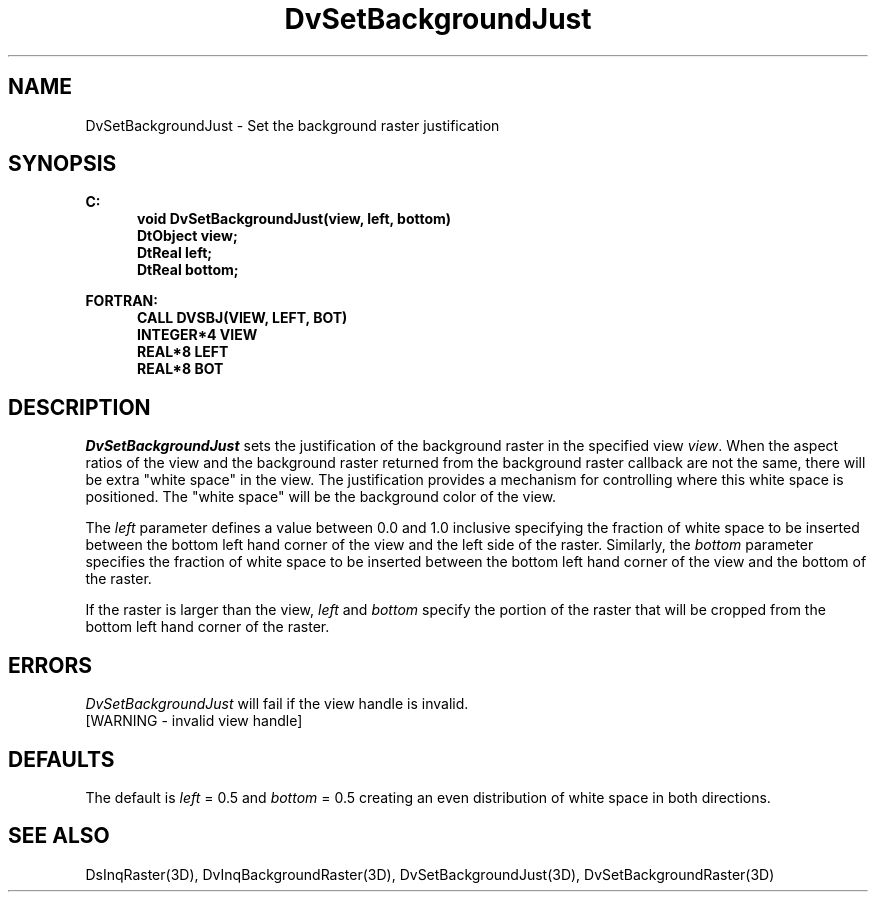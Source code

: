 .\"#ident "%W% %G%"
.\"
.\" # Copyright (C) 1994 Kubota Graphics Corp.
.\" # 
.\" # Permission to use, copy, modify, and distribute this material for
.\" # any purpose and without fee is hereby granted, provided that the
.\" # above copyright notice and this permission notice appear in all
.\" # copies, and that the name of Kubota Graphics not be used in
.\" # advertising or publicity pertaining to this material.  Kubota
.\" # Graphics Corporation MAKES NO REPRESENTATIONS ABOUT THE ACCURACY
.\" # OR SUITABILITY OF THIS MATERIAL FOR ANY PURPOSE.  IT IS PROVIDED
.\" # "AS IS", WITHOUT ANY EXPRESS OR IMPLIED WARRANTIES, INCLUDING THE
.\" # IMPLIED WARRANTIES OF MERCHANTABILITY AND FITNESS FOR A PARTICULAR
.\" # PURPOSE AND KUBOTA GRAPHICS CORPORATION DISCLAIMS ALL WARRANTIES,
.\" # EXPRESS OR IMPLIED.
.\"
.TH DvSetBackgroundJust 3D "Dore"
.SH NAME
DvSetBackgroundJust \- Set the background raster justification
.SH SYNOPSIS
.nf
.ft 3
C:
.in  +.5i
void DvSetBackgroundJust(view, left, bottom)
DtObject view;
DtReal left;
DtReal bottom;
.sp
.in  -.5i
FORTRAN:
.in  +.5i
CALL DVSBJ(VIEW, LEFT, BOT)
INTEGER*4 VIEW
REAL*8 LEFT
REAL*8 BOT
.in  -.5i
.fi 
.IX "DvSetBackgroundJust"
.IX "DVSBJ"
.SH DESCRIPTION
.LP
\f2DvSetBackgroundJust\fP sets the justification of the background
raster in the specified view
\f2view\fP.
When the aspect ratios of the view and the background raster returned
from the background raster callback are not the same, there will be
extra "white space" in the view.
The justification provides a mechanism for controlling where this white
space is positioned.
The "white space" will be the background color of the view.
.LP
The \f2left\fP parameter defines a value between 0.0 and 1.0 inclusive
specifying the fraction of white space to be inserted between the
bottom left hand corner of the view and the left side of the raster.
Similarly, the \f2bottom\fP parameter specifies the fraction of white
space to be inserted between the bottom left hand corner of the view
and the bottom of the raster.
.LP
If the raster is larger than the view, \f2left\fP and \f2bottom\fP
specify the portion of the raster that will be cropped from the bottom
left hand corner of the raster.
.SH ERRORS
\f2DvSetBackgroundJust\fP will fail if the view handle is invalid.
.TP 15
[WARNING - invalid view handle]
.SH DEFAULTS
The default is \f2left\fP = 0.5 and \f2bottom\fP = 0.5 creating an
even distribution of white space in both directions.
.SH SEE ALSO
.na
.nh
DsInqRaster(3D),
DvInqBackgroundRaster(3D),
DvSetBackgroundJust(3D), 
DvSetBackgroundRaster(3D)
.ad
.hy 
\&
